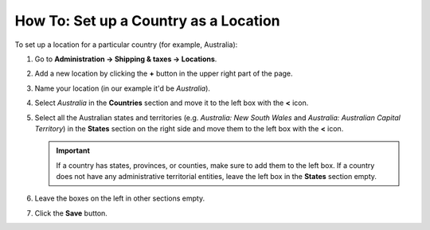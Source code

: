 **************************************
How To: Set up a Country as a Location
**************************************

To set up a location for a particular country (for example, Australia):

#. Go to **Administration → Shipping & taxes → Locations**.

#. Add a new location by clicking the **+** button in the upper right part of the page.

#. Name your location (in our example it'd be *Australia*).

#. Select *Australia* in the **Countries** section and move it to the left box with the **<** icon.

#. Select all the Australian states and territories (e.g. *Australia: New South Wales* and *Australia: Australian Capital Territory*) in the **States** section on the right side and move them to the left box with the **<** icon.

   .. important::

       If a country has states, provinces, or counties, make sure to add them to the left box. If a country does not have any administrative territorial entities, leave the left box in the **States** section empty.

#. Leave the boxes on the left in other sections empty.

#. Click the **Save** button.

   .. image:: img/country_location.png
       :align: center
       :alt: A location for a country in CS-Cart and Multi-Vendor.
